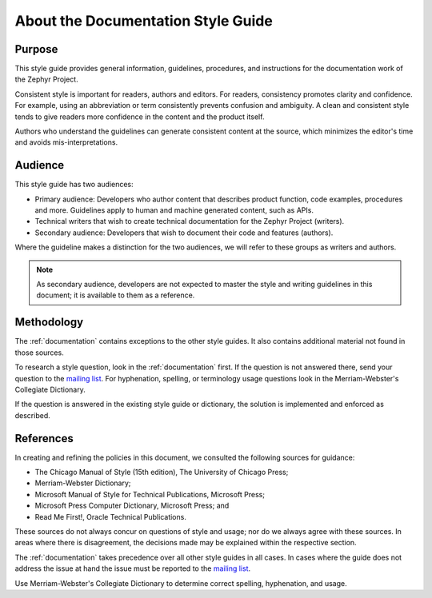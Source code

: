 .. _about:

About the Documentation Style Guide
###################################

Purpose
*******

This style guide provides general information, guidelines, procedures, and
instructions for the documentation work of the Zephyr Project.

Consistent style is important for readers, authors and editors. For readers,
consistency promotes clarity and confidence. For example, using an
abbreviation or term consistently prevents confusion and ambiguity.
A clean and consistent style tends to give readers more confidence
in the content and the product itself.

Authors who understand the guidelines can generate consistent
content at the source, which minimizes the editor's time and
avoids mis-interpretations.

Audience
********

This style guide has two audiences:

* Primary audience: Developers who author content that describes product
  function, code examples, procedures and more. Guidelines apply to human and
  machine generated content, such as APIs.

* Technical writers that wish to create technical documentation for the
  Zephyr Project (writers).

* Secondary audience: Developers that wish to document their code and
  features (authors).

Where the guideline makes a distinction for the two audiences, we will
refer to these groups as writers and authors.

.. note::
   As secondary audience, developers are not expected to master the style and
   writing guidelines in this document; it is available to them as a
   reference.

Methodology
***********

The :ref:`documentation` contains exceptions to the other style guides. It also
contains additional material not found in those sources.

To research a style question, look in the :ref:`documentation` first. If the
question is not answered there, send your question to the
`mailing list`_. For hyphenation, spelling, or terminology usage
questions look in the Merriam-Webster's Collegiate Dictionary.

.. _mailing list: mailto:foss-rtos-collab@lists.01.org

If the question is answered in the existing style guide or dictionary,
the solution is implemented and enforced as described.


References
**********

In creating and refining the policies in this document, we consulted the
following sources for guidance:

* The Chicago Manual of Style (15th edition), The University of
  Chicago Press;
* Merriam-Webster Dictionary;
* Microsoft Manual of Style for Technical Publications, Microsoft
  Press;
* Microsoft Press Computer Dictionary, Microsoft Press; and
* Read Me First!, Oracle Technical Publications.

These sources do not always concur on questions of style and usage; nor
do we always agree with these sources. In areas where there is
disagreement, the decisions made may be explained within the respective
section.

The :ref:`documentation` takes precedence over all other style guides in all
cases. In cases where the guide does not address the issue at hand the
issue must be reported to the `mailing list`_.

Use Merriam-Webster's Collegiate Dictionary to determine correct
spelling, hyphenation, and usage.